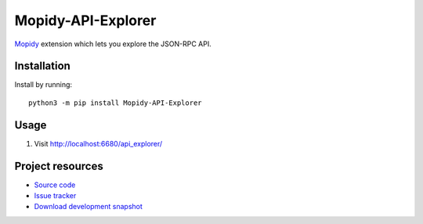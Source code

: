 *******************
Mopidy-API-Explorer
*******************

.. image:: https://img.shields.io/pypi/v/Mopidy-API-Explorer.svg
    :target: https://pypi.org/project/Mopidy-API-Explorer/
    :alt: Latest PyPI version

`Mopidy <https://www.mopidy.com/>`_ extension which lets you explore the JSON-RPC API.


Installation
============

Install by running::

    python3 -m pip install Mopidy-API-Explorer


Usage
=====

#. Visit http://localhost:6680/api_explorer/

Project resources
=================

- `Source code <https://github.com/mopidy/mopidy-api-explorer>`_
- `Issue tracker <https://github.com/mopidy/mopidy-api-explorer/issues>`_
- `Download development snapshot
  <https://github.com/mopidy/mopidy-api-explorer/archive/master.tar.gz#egg=Mopidy-API-Explorer-dev>`_
